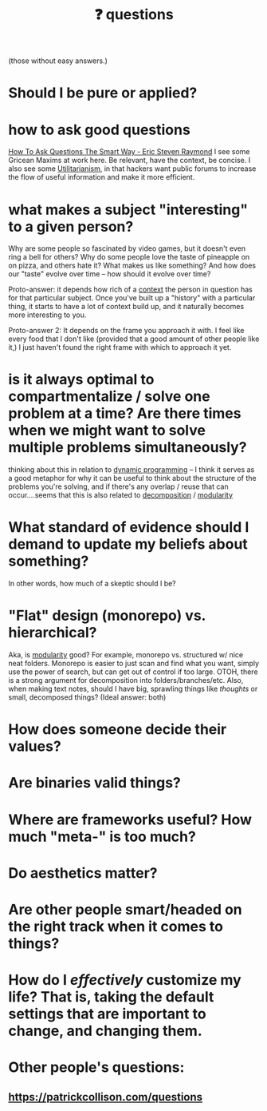 :PROPERTIES:
:ID:       81056afb-8235-4591-b171-99580096fa47
:END:
#+TITLE: ❓ questions
(those without easy answers.)

* Should I be pure or applied?
* how to ask good questions
:PROPERTIES:
:ID:       bd7417e8-ae04-47b7-b486-b70ed3188cae
:END:
[[http://www.catb.org/~esr/faqs/smart-questions.html][How To Ask Questions The Smart Way - Eric Steven Raymond]]
I see some Gricean Maxims at work here. Be relevant, have the context, be concise. I also see some [[id:6ac23ec1-38c9-4092-8ebb-a6efd4fa1839][Utilitarianism]], in that hackers want public forums to increase the flow of useful information and make it more efficient.
* what makes a subject "interesting" to a given person?
:PROPERTIES:
:ID:       a6d89b43-5528-47ce-83e7-d4514f547ca8
:END:
Why are some people so fascinated by video games, but it doesn't even ring a bell for others? Why do some people love the taste of pineapple on on pizza, and others hate it? What makes us like something? And how does our "taste" evolve over time -- how should it evolve over time?

Proto-answer: it depends how rich of a [[id:8d27adad-158b-4fa4-b31b-5f793d0b8341][context]] the person in question has for that particular subject. Once you've built up a "history" with a particular thing, it starts to have a lot of context build up, and it naturally becomes more interesting to you.

Proto-answer 2: It depends on the frame you approach it with. I feel like every food that I don't like (provided that a good amount of other people like it,) I just haven't found the right frame with which to approach it yet.
* is it always optimal to compartmentalize / solve one problem at a time? Are there times when we might want to solve multiple problems simultaneously?
:PROPERTIES:
:ID:       c2b46716-f6f5-48ee-87b9-c6a85acfb103
:END:
thinking about this in relation to [[id:e60c441f-deb9-4eca-8816-73e477b98c29][dynamic programming]] -- I think it serves as a good metaphor for why it can be useful to think about the structure of the problems you're solving, and if there's any overlap / reuse that can occur....seems that this is also related to [[id:b6fafba6-8e57-400d-962c-bf7cc892a41f][decomposition]] / [[id:87e83cf3-3dfa-4486-845d-155895a9f6b6][modularity]]
* What standard of evidence should I demand to update my beliefs about something?
  In other words, how much of a skeptic should I be?
* "Flat" design (monorepo) vs. hierarchical?
:PROPERTIES:
:ID:       deea93db-65e4-425b-8700-fe96117795d1
:END:
Aka, is [[id:87e83cf3-3dfa-4486-845d-155895a9f6b6][modularity]] good?
  For example, monorepo vs. structured w/ nice neat folders. Monorepo is easier to just scan and find what you want, simply use the power of search, but can get out of control if too large. OTOH, there is a strong argument for decomposition into folders/branches/etc. Also, when making text notes, should I have big, sprawling things like /thoughts/ or small, decomposed things? (Ideal answer: both) 
* How does someone decide their values?
* Are binaries valid things?
* Where are frameworks useful? How much "meta-" is too much?
* Do aesthetics matter?
* Are other people smart/headed on the right track when it comes to things?
* How do I /effectively/ customize my life? That is, taking the default settings that are *important* to change, and changing them.
* Other people's questions:
** https://patrickcollison.com/questions
